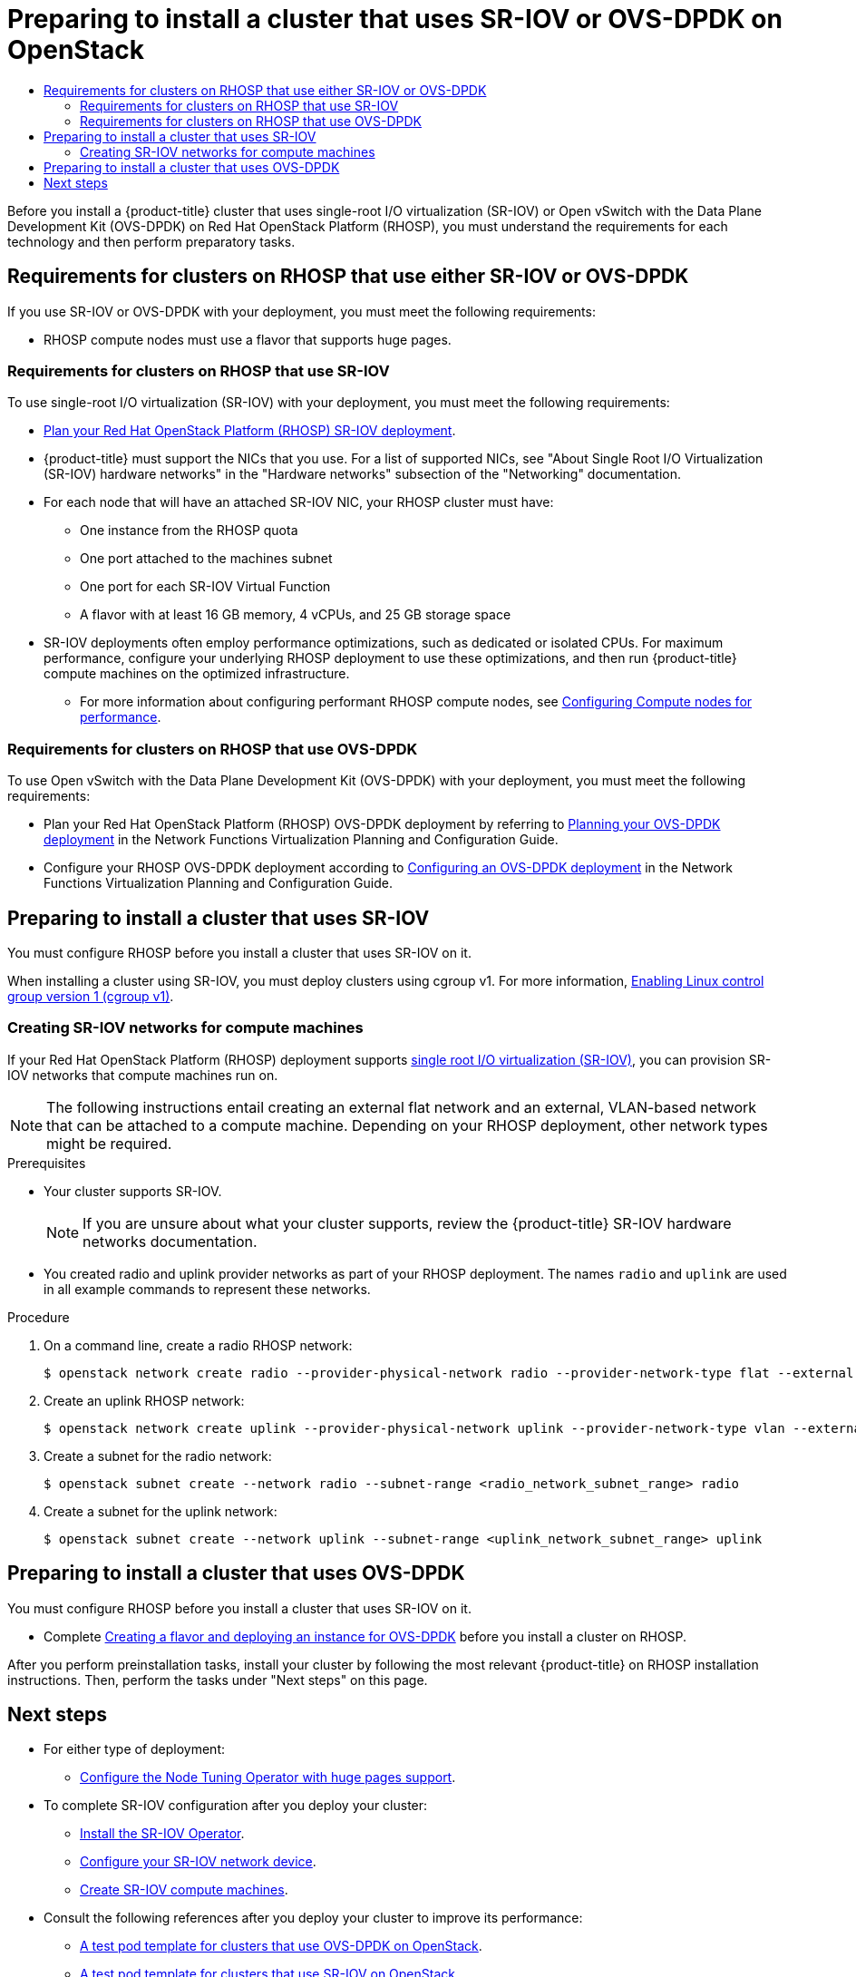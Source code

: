 :_mod-docs-content-type: ASSEMBLY
[id="installing-openstack-nfv-preparing"]
= Preparing to install a cluster that uses SR-IOV or OVS-DPDK on OpenStack
// The {product-title} attribute provides the context-sensitive name of the relevant OpenShift distribution, for example, "OpenShift Container Platform" or "OKD". The {product-version} attribute provides the product version relative to the distribution, for example "4.9".
// {product-title} and {product-version} are parsed when AsciiBinder queries the _distro_map.yml file in relation to the base branch of a pull request.
// See https://github.com/openshift/openshift-docs/blob/main/contributing_to_docs/doc_guidelines.adoc#product-name-and-version for more information on this topic.
// Other common attributes are defined in the following lines:
:data-uri:
:icons:
:experimental:
:toc: macro
:toc-title:
:imagesdir: images
:prewrap!:
:op-system-first: Red Hat Enterprise Linux CoreOS (RHCOS)
:op-system: RHCOS
:op-system-lowercase: rhcos
:op-system-base: RHEL
:op-system-base-full: Red Hat Enterprise Linux (RHEL)
:op-system-version: 8.x
:tsb-name: Template Service Broker
:kebab: image:kebab.png[title="Options menu"]
:rh-openstack-first: Red Hat OpenStack Platform (RHOSP)
:rh-openstack: RHOSP
:ai-full: Assisted Installer
:ai-version: 2.3
:cluster-manager-first: Red Hat OpenShift Cluster Manager
:cluster-manager: OpenShift Cluster Manager
:cluster-manager-url: link:https://console.redhat.com/openshift[OpenShift Cluster Manager Hybrid Cloud Console]
:cluster-manager-url-pull: link:https://console.redhat.com/openshift/install/pull-secret[pull secret from the Red Hat OpenShift Cluster Manager]
:insights-advisor-url: link:https://console.redhat.com/openshift/insights/advisor/[Insights Advisor]
:hybrid-console: Red Hat Hybrid Cloud Console
:hybrid-console-second: Hybrid Cloud Console
:oadp-first: OpenShift API for Data Protection (OADP)
:oadp-full: OpenShift API for Data Protection
:oc-first: pass:quotes[OpenShift CLI (`oc`)]
:product-registry: OpenShift image registry
:rh-storage-first: Red Hat OpenShift Data Foundation
:rh-storage: OpenShift Data Foundation
:rh-rhacm-first: Red Hat Advanced Cluster Management (RHACM)
:rh-rhacm: RHACM
:rh-rhacm-version: 2.8
:sandboxed-containers-first: OpenShift sandboxed containers
:sandboxed-containers-operator: OpenShift sandboxed containers Operator
:sandboxed-containers-version: 1.3
:sandboxed-containers-version-z: 1.3.3
:sandboxed-containers-legacy-version: 1.3.2
:cert-manager-operator: cert-manager Operator for Red Hat OpenShift
:secondary-scheduler-operator-full: Secondary Scheduler Operator for Red Hat OpenShift
:secondary-scheduler-operator: Secondary Scheduler Operator
// Backup and restore
:velero-domain: velero.io
:velero-version: 1.11
:launch: image:app-launcher.png[title="Application Launcher"]
:mtc-short: MTC
:mtc-full: Migration Toolkit for Containers
:mtc-version: 1.8
:mtc-version-z: 1.8.0
// builds (Valid only in 4.11 and later)
:builds-v2title: Builds for Red Hat OpenShift
:builds-v2shortname: OpenShift Builds v2
:builds-v1shortname: OpenShift Builds v1
//gitops
:gitops-title: Red Hat OpenShift GitOps
:gitops-shortname: GitOps
:gitops-ver: 1.1
:rh-app-icon: image:red-hat-applications-menu-icon.jpg[title="Red Hat applications"]
//pipelines
:pipelines-title: Red Hat OpenShift Pipelines
:pipelines-shortname: OpenShift Pipelines
:pipelines-ver: pipelines-1.12
:pipelines-version-number: 1.12
:tekton-chains: Tekton Chains
:tekton-hub: Tekton Hub
:artifact-hub: Artifact Hub
:pac: Pipelines as Code
//odo
:odo-title: odo
//OpenShift Kubernetes Engine
:oke: OpenShift Kubernetes Engine
//OpenShift Platform Plus
:opp: OpenShift Platform Plus
//openshift virtualization (cnv)
:VirtProductName: OpenShift Virtualization
:VirtVersion: 4.14
:KubeVirtVersion: v0.59.0
:HCOVersion: 4.14.0
:CNVNamespace: openshift-cnv
:CNVOperatorDisplayName: OpenShift Virtualization Operator
:CNVSubscriptionSpecSource: redhat-operators
:CNVSubscriptionSpecName: kubevirt-hyperconverged
:delete: image:delete.png[title="Delete"]
//distributed tracing
:DTProductName: Red Hat OpenShift distributed tracing platform
:DTShortName: distributed tracing platform
:DTProductVersion: 2.9
:JaegerName: Red Hat OpenShift distributed tracing platform (Jaeger)
:JaegerShortName: distributed tracing platform (Jaeger)
:JaegerVersion: 1.47.0
:OTELName: Red Hat OpenShift distributed tracing data collection
:OTELShortName: distributed tracing data collection
:OTELOperator: Red Hat OpenShift distributed tracing data collection Operator
:OTELVersion: 0.81.0
:TempoName: Red Hat OpenShift distributed tracing platform (Tempo)
:TempoShortName: distributed tracing platform (Tempo)
:TempoOperator: Tempo Operator
:TempoVersion: 2.1.1
//logging
:logging-title: logging subsystem for Red Hat OpenShift
:logging-title-uc: Logging subsystem for Red Hat OpenShift
:logging: logging subsystem
:logging-uc: Logging subsystem
//serverless
:ServerlessProductName: OpenShift Serverless
:ServerlessProductShortName: Serverless
:ServerlessOperatorName: OpenShift Serverless Operator
:FunctionsProductName: OpenShift Serverless Functions
//service mesh v2
:product-dedicated: Red Hat OpenShift Dedicated
:product-rosa: Red Hat OpenShift Service on AWS
:SMProductName: Red Hat OpenShift Service Mesh
:SMProductShortName: Service Mesh
:SMProductVersion: 2.4.4
:MaistraVersion: 2.4
//Service Mesh v1
:SMProductVersion1x: 1.1.18.2
//Windows containers
:productwinc: Red Hat OpenShift support for Windows Containers
// Red Hat Quay Container Security Operator
:rhq-cso: Red Hat Quay Container Security Operator
// Red Hat Quay
:quay: Red Hat Quay
:sno: single-node OpenShift
:sno-caps: Single-node OpenShift
//TALO and Redfish events Operators
:cgu-operator-first: Topology Aware Lifecycle Manager (TALM)
:cgu-operator-full: Topology Aware Lifecycle Manager
:cgu-operator: TALM
:redfish-operator: Bare Metal Event Relay
//Formerly known as CodeReady Containers and CodeReady Workspaces
:openshift-local-productname: Red Hat OpenShift Local
:openshift-dev-spaces-productname: Red Hat OpenShift Dev Spaces
// Factory-precaching-cli tool
:factory-prestaging-tool: factory-precaching-cli tool
:factory-prestaging-tool-caps: Factory-precaching-cli tool
:openshift-networking: Red Hat OpenShift Networking
// TODO - this probably needs to be different for OKD
//ifdef::openshift-origin[]
//:openshift-networking: OKD Networking
//endif::[]
// logical volume manager storage
:lvms-first: Logical volume manager storage (LVM Storage)
:lvms: LVM Storage
//Operator SDK version
:osdk_ver: 1.31.0
//Operator SDK version that shipped with the previous OCP 4.x release
:osdk_ver_n1: 1.28.0
//Next-gen (OCP 4.14+) Operator Lifecycle Manager, aka "v1"
:olmv1: OLM 1.0
:olmv1-first: Operator Lifecycle Manager (OLM) 1.0
:ztp-first: GitOps Zero Touch Provisioning (ZTP)
:ztp: GitOps ZTP
:3no: three-node OpenShift
:3no-caps: Three-node OpenShift
:run-once-operator: Run Once Duration Override Operator
// Web terminal
:web-terminal-op: Web Terminal Operator
:devworkspace-op: DevWorkspace Operator
:secrets-store-driver: Secrets Store CSI driver
:secrets-store-operator: Secrets Store CSI Driver Operator
//AWS STS
:sts-first: Security Token Service (STS)
:sts-full: Security Token Service
:sts-short: STS
//Cloud provider names
//AWS
:aws-first: Amazon Web Services (AWS)
:aws-full: Amazon Web Services
:aws-short: AWS
//GCP
:gcp-first: Google Cloud Platform (GCP)
:gcp-full: Google Cloud Platform
:gcp-short: GCP
//alibaba cloud
:alibaba: Alibaba Cloud
// IBM Cloud VPC
:ibmcloudVPCProductName: IBM Cloud VPC
:ibmcloudVPCRegProductName: IBM(R) Cloud VPC
// IBM Cloud
:ibm-cloud-bm: IBM Cloud Bare Metal (Classic)
:ibm-cloud-bm-reg: IBM Cloud(R) Bare Metal (Classic)
// IBM Power
:ibmpowerProductName: IBM Power
:ibmpowerRegProductName: IBM(R) Power
// IBM zSystems
:ibmzProductName: IBM Z
:ibmzRegProductName: IBM(R) Z
:linuxoneProductName: IBM(R) LinuxONE
//Azure
:azure-full: Microsoft Azure
:azure-short: Azure
//vSphere
:vmw-full: VMware vSphere
:vmw-short: vSphere
//Oracle
:oci-first: Oracle(R) Cloud Infrastructure
:oci: OCI
:ocvs-first: Oracle(R) Cloud VMware Solution (OCVS)
:ocvs: OCVS
:context: installing-openstack-nfv-preparing

toc::[]

Before you install a {product-title} cluster that uses single-root I/O virtualization (SR-IOV) or Open vSwitch with the Data Plane Development Kit (OVS-DPDK) on {rh-openstack-first}, you must understand the requirements for each technology and then perform preparatory tasks.

:leveloffset: +1

// Module included in the following assemblies:
//
// * installing/installing_openstack/installing-openstack-nfv-preparing

:_mod-docs-content-type: REFERENCE
[id="installation-openstack-nfv-requirements_{context}"]
= Requirements for clusters on {rh-openstack} that use either SR-IOV or OVS-DPDK

If you use SR-IOV or OVS-DPDK with your deployment, you must meet the following requirements:

* {rh-openstack} compute nodes must use a flavor that supports huge pages.

:leveloffset!:
:leveloffset: +2

// Module included in the following assemblies:
//
// * installing/installing_openstack/installing-openstack-nfv-preparing

:_mod-docs-content-type: REFERENCE
[id="installation-openstack-sr-iov-requirements_{context}"]
= Requirements for clusters on {rh-openstack} that use SR-IOV

To use single-root I/O virtualization (SR-IOV) with your deployment, you must meet the following requirements:

* link:https://access.redhat.com/documentation/en-us/red_hat_openstack_platform/16.2/html-single/network_functions_virtualization_planning_and_configuration_guide/index#assembly_sriov_parameters[Plan your {rh-openstack-first} SR-IOV deployment].

* {product-title} must support the NICs that you use. For a list of supported NICs, see "About Single Root I/O Virtualization (SR-IOV) hardware networks" in the "Hardware networks" subsection of the "Networking" documentation.

* For each node that will have an attached SR-IOV NIC, your {rh-openstack} cluster must have:

   ** One instance from the {rh-openstack} quota
   ** One port attached to the machines subnet
   **  One port for each SR-IOV Virtual Function
   ** A flavor with at least 16 GB memory, 4 vCPUs, and 25 GB storage space

* SR-IOV deployments often employ performance optimizations, such as dedicated or isolated CPUs. For maximum performance, configure your underlying {rh-openstack} deployment to use these optimizations, and then run {product-title} compute machines on the optimized infrastructure.
** For more information about configuring performant {rh-openstack} compute nodes, see link:https://access.redhat.com/documentation/en-us/red_hat_openstack_platform/16.1/html-single/configuring_the_compute_service_for_instance_creation/configuring-compute-nodes-for-performance#configuring-compute-nodes-for-performance[Configuring Compute nodes for performance].

:leveloffset!:
:leveloffset: +2

// Module included in the following assemblies:
//
// * installing/installing_openstack/installing-openstack-nfv-preparing

:_mod-docs-content-type: REFERENCE
[id="installation-openstack-ovs-dpdk-requirements_{context}"]
= Requirements for clusters on {rh-openstack} that use OVS-DPDK

To use Open vSwitch with the Data Plane Development Kit (OVS-DPDK) with your deployment, you must meet the following requirements:

* Plan your {rh-openstack-first} OVS-DPDK deployment by referring to link:https://access.redhat.com/documentation/en-us/red_hat_openstack_platform/16.2/html/network_functions_virtualization_planning_and_configuration_guide/assembly_ovsdpdk_parameters[Planning your OVS-DPDK deployment] in the Network Functions Virtualization Planning and Configuration Guide.

* Configure your {rh-openstack} OVS-DPDK deployment according to link:https://access.redhat.com/documentation/en-us/red_hat_openstack_platform/16.2/html/network_functions_virtualization_planning_and_configuration_guide/part-dpdk-configure[Configuring an OVS-DPDK deployment] in the Network Functions Virtualization Planning and Configuration Guide.

:leveloffset!:

[id="installing-openstack-nfv-preparing-tasks-sr-iov"]
== Preparing to install a cluster that uses SR-IOV

You must configure {rh-openstack} before you install a cluster that uses SR-IOV on it.

When installing a cluster using SR-IOV, you must deploy clusters using cgroup v1. For more information, xref:../../installing/install_config/enabling-cgroup-v1.adoc#enabling-cgroup-v1[Enabling Linux control group version 1 (cgroup v1)].

:leveloffset: +2

// Module included in the following assemblies:
//
// * installing/installing_openstack/installing-openstack-user-sr-iov.adoc
// * installing/installing_openstack/installing-openstack-user-sr-iov-kuryr.adoc

:_mod-docs-content-type: PROCEDURE
[id="installation-osp-configuring-sr-iov_{context}"]
= Creating SR-IOV networks for compute machines

If your {rh-openstack-first} deployment supports link:https://access.redhat.com/documentation/en-us/red_hat_openstack_platform/16.1/html-single/network_functions_virtualization_planning_and_configuration_guide/index#assembly_sriov_parameters[single root I/O virtualization (SR-IOV)], you can provision SR-IOV networks that compute machines run on.

[NOTE]
====
The following instructions entail creating an external flat network and an external, VLAN-based network that can be attached to a compute machine. Depending on your {rh-openstack} deployment, other network types might be required.
====

.Prerequisites

* Your cluster supports SR-IOV.
+
[NOTE]
====
If you are unsure about what your cluster supports, review the {product-title} SR-IOV hardware networks documentation.
====

* You created radio and uplink provider networks as part of your {rh-openstack} deployment. The names `radio` and `uplink` are used in all example commands to represent these networks.

.Procedure

. On a command line, create a radio {rh-openstack} network:
+
[source,terminal]
----
$ openstack network create radio --provider-physical-network radio --provider-network-type flat --external
----

. Create an uplink {rh-openstack} network:
+
[source,terminal]
----
$ openstack network create uplink --provider-physical-network uplink --provider-network-type vlan --external
----

. Create a subnet for the radio network:
+
[source,terminal]
----
$ openstack subnet create --network radio --subnet-range <radio_network_subnet_range> radio
----

. Create a subnet for the uplink network:
+
[source,terminal]
----
$ openstack subnet create --network uplink --subnet-range <uplink_network_subnet_range> uplink
----

// . Create a port that allows machines to connect to your cluster and each other:
// +
// [source,terminal]
// ----
// $ openstack port os_port_worker_0 --network <infrastructure_id>-network --security-group <infrastructure_id>-worker --fixed-ip subnet=<infrastructure_id>-nodes,ip-address=<fixed_IP_address> --allowed-address ip-address=<infrastructure_ID>-ingress-port
// ----

// . Create a port for SR-IOV traffic:
// +
// [source,terminal]
// ----
// $ openstack port create radio_port --vnic-type direct --network radio --fixed-ip subnet=radio,ip-address=<fixed_IP_address> --tag=radio --disable-port-security
// ----

// . Create an {rh-openstack} server instance that uses the two ports you created as NICs:
// +
// [source,terminal]
// ----
// $ openstack server create --image <infrastructure_id>-rhcos --flavor ocp --user-data <ocp project>/build-artifacts/worker.ign --nic port-id=<os_port_worker_0 ID> --nic port-id=<radio_port_ID> --config-drive true worker-<worker_ID>.<cluster_name>.<cluster_domain>
// ----

:leveloffset!:

[id="installing-openstack-nfv-preparing-tasks-ovs-dpdk"]
== Preparing to install a cluster that uses OVS-DPDK

You must configure {rh-openstack} before you install a cluster that uses SR-IOV on it.

* Complete link:https://access.redhat.com/documentation/en-us/red_hat_openstack_platform/16.2/html/network_functions_virtualization_planning_and_configuration_guide/part-dpdk-configure#p-ovs-dpdk-flavor-deploy-instance[Creating a flavor and deploying an instance for OVS-DPDK] before you install a cluster on {rh-openstack}.

After you perform preinstallation tasks, install your cluster by following the most relevant {product-title} on {rh-openstack} installation instructions. Then, perform the tasks under "Next steps" on this page.

[id="next-steps_installing-openstack-nfv-preparing"]
== Next steps

* For either type of deployment:
** xref:../../scalability_and_performance/what-huge-pages-do-and-how-they-are-consumed-by-apps.adoc#what-huge-pages-do_huge-pages[Configure the Node Tuning Operator with huge pages support].
* To complete SR-IOV configuration after you deploy your cluster:
** xref:../../networking/hardware_networks/installing-sriov-operator.adoc#installing-sr-iov-operator_installing-sriov-operator[Install the SR-IOV Operator].
** xref:../../networking/hardware_networks/configuring-sriov-device.adoc#nw-sriov-networknodepolicy-object_configuring-sriov-device[Configure your SR-IOV network device].
** xref:../../machine_management/creating_machinesets/creating-machineset-osp.adoc#machineset-yaml-osp-sr-iov_creating-machineset-osp[Create SR-IOV compute machines].
* Consult the following references after you deploy your cluster to improve its performance:
** xref:../../networking/hardware_networks/using-dpdk-and-rdma.adoc#nw-openstack-ovs-dpdk-testpmd-pod_using-dpdk-and-rdma[A test pod template for clusters that use OVS-DPDK on OpenStack].
** xref:../../networking/hardware_networks/add-pod.adoc#nw-openstack-sr-iov-testpmd-pod_add-pod[A test pod template for clusters that use SR-IOV on OpenStack].
** xref:../../scalability_and_performance/cnf-create-performance-profiles.adoc#installation-openstack-ovs-dpdk-performance-profile_cnf-create-performance-profiles[A performance profile template for clusters that use OVS-DPDK on OpenStack].

//# includes=_attributes/common-attributes,modules/installation-openstack-nfv-requirements,modules/installation-openstack-sr-iov-requirements,modules/installation-openstack-ovs-dpdk-requirements,modules/installation-osp-configuring-sr-iov
